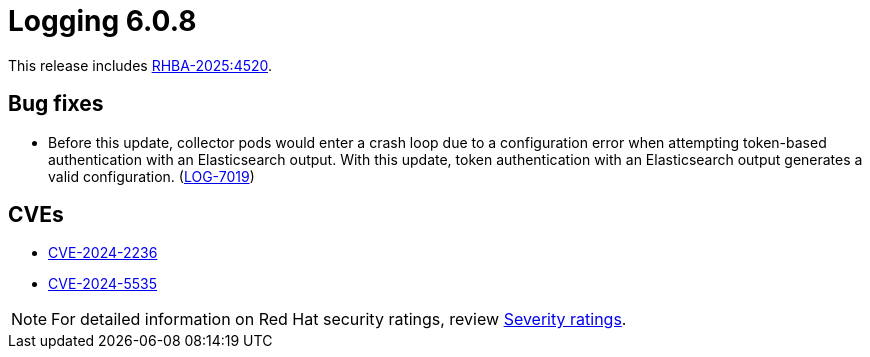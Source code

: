 // Module included in the following assemblies:
//
// * about/logging-release-notes-6-0.adoc

:_mod-docs-content-type: REFERENCE
[id="logging-release-notes-6-0-8_{context}"]
= Logging 6.0.8

This release includes link:https://access.redhat.com/errata/RHBA-2025:4520[RHBA-2025:4520].

[id="logging-release-notes-6-0-8-bug-fixes_{context}"]
== Bug fixes

* Before this update, collector pods would enter a crash loop due to a configuration error when attempting token-based authentication with an Elasticsearch output. With this update, token authentication with an Elasticsearch output generates a valid configuration. (link:https://issues.redhat.com/browse/LOG-7019[LOG-7019])

[id="logging-release-notes-6-0-8-cves_{context}"]
== CVEs

* https://access.redhat.com/security/cve/CVE-2024-2236[CVE-2024-2236]
* https://access.redhat.com/security/cve/CVE-2024-5535[CVE-2024-5535]

[NOTE]
====
For detailed information on Red{nbsp}Hat security ratings, review link:https://access.redhat.com/security/updates/classification/#important[Severity ratings].
====
